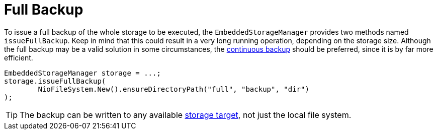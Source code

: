 = Full Backup

To issue a full backup of the whole storage to be executed, the `EmbeddedStorageManager` provides two methods named `issueFullBackup`.
Keep in mind that this could result in a very long running operation, depending on the storage size.
Although the full backup may be a valid solution in some circumstances, the xref:configuration/backup/continuous-backup.adoc[continuous backup] should be preferred, since it is by far more efficient.

[source, java]
----
EmbeddedStorageManager storage = ...;
storage.issueFullBackup(
	NioFileSystem.New().ensureDirectoryPath("full", "backup", "dir")
);
----

TIP: The backup can be written to any available xref:storage-targets/index.adoc[storage target], not just the local file system.
